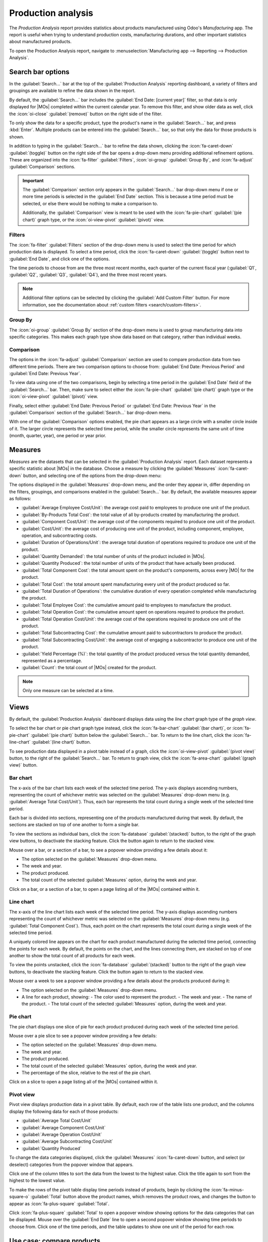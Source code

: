 ===================
Production analysis
===================

.. |MO| replace:: :abbr:`MO (manufacturing order)`
.. |MOs| replace:: :abbr:`MOs (manufacturing orders)`

The *Production Analysis* report provides statistics about products manufactured using Odoo's
*Manufacturing* app. The report is useful when trying to understand production costs, manufacturing
durations, and other important statistics about manufactured products.

To open the Production Analysis report, navigate to :menuselection:`Manufacturing app --> Reporting
--> Production Analysis`.

Search bar options
==================

In the :guilabel:`Search...` bar at the top of the :guilabel:`Production Analysis` reporting
dashboard, a variety of filters and groupings are available to refine the data shown in the report.

By default, the :guilabel:`Search...` bar includes the :guilabel:`End Date: [current year]` filter,
so that data is only displayed for |MOs| completed within the current calendar year. To remove this
filter, and show older data as well, click the :icon:`oi-close` :guilabel:`(remove)` button on the
right side of the filter.

To only show the data for a specific product, type the product's name in the :guilabel:`Search...`
bar, and press :kbd:`Enter`. Multiple products can be entered into the :guilabel:`Search...` bar, so
that only the data for those products is shown.

In addition to typing in the :guilabel:`Search...` bar to refine the data shown, clicking the
:icon:`fa-caret-down` :guilabel:`(toggle)` button on the right side of the bar opens a drop-down
menu providing additional refinement options. These are organized into the :icon:`fa-filter`
:guilabel:`Filters`, :icon:`oi-group` :guilabel:`Group By`, and :icon:`fa-adjust`
:guilabel:`Comparison` sections.

.. important::
   The :guilabel:`Comparison` section only appears in the :guilabel:`Search...` bar drop-down menu
   if one or more time periods is selected in the :guilabel:`End Date` section. This is because a
   time period must be selected, or else there would be nothing to make a comparison to.

   Additionally, the :guilabel:`Comparison` view is meant to be used with the :icon:`fa-pie-chart`
   :guilabel:`(pie chart)` graph type, or the :icon:`oi-view-pivot` :guilabel:`(pivot)` view.

.. image:: production_analysis/search-bar.png
   :align: center
   :alt: The Search... bar for the production analysis report.

Filters
-------

The :icon:`fa-filter` :guilabel:`Filters` section of the drop-down menu is used to select the time
period for which production data is displayed. To select a time period, click the
:icon:`fa-caret-down` :guilabel:`(toggle)` button next to :guilabel:`End Date`, and click one of the
options.

The time periods to choose from are the three most recent months, each quarter of the current fiscal
year (:guilabel:`Q1`, :guilabel:`Q2`, :guilabel:`Q3`, :guilabel:`Q4`), and the three most recent
years.

.. note::
   Additional filter options can be selected by clicking the :guilabel:`Add Custom Filter` button.
   For more information, see the documentation about :ref:`custom filters <search/custom-filters>`.

Group By
--------

The :icon:`oi-group` :guilabel:`Group By` section of the drop-down menu is used to group
manufacturing data into specific categories. This makes each graph type show data based on that
category, rather than individual weeks.

.. example::
   With the bar chart graph type selected, clicking the :guilabel:`Product` option in the
   :guilabel:`Group By` section causes the chart to show one bar for each product, instead of one
   bar for each week during the selected time period.

Comparison
----------

The options in the :icon:`fa-adjust` :guilabel:`Comparison` section are used to compare production
data from two different time periods. There are two comparison options to choose from:
:guilabel:`End Date: Previous Period` and :guilabel:`End Date: Previous Year`.

To view data using one of the two comparisons, begin by selecting a time period in the
:guilabel:`End Date` field of the :guilabel:`Search...` bar. Then, make sure to select either the
:icon:`fa-pie-chart` :guilabel:`(pie chart)` graph type or the :icon:`oi-view-pivot`
:guilabel:`(pivot)` view.

Finally, select either :guilabel:`End Date: Previous Period` or :guilabel:`End Date: Previous Year`
in the :guilabel:`Comparison` section of the :guilabel:`Search...` bar drop-down menu.

With one of the :guilabel:`Comparison` options enabled, the pie chart appears as a large circle with
a smaller circle inside of it. The larger circle represents the selected time period, while the
smaller circle represents the same unit of time (month, quarter, year), one period or year prior.

.. example::
   :guilabel:`Q3` is selected in the :guilabel:`End Date` filter section of the
   :guilabel:`Search...` bar. In the :guilabel:`Comparison` section, :guilabel:`End Date: Previous
   Year` is selected.

   The current year is 2024, so the larger circle shows data for the third quarter (Q3) of 2024. The
   smaller circle shows data for the third quarter of 2023, which is the same unit of time, but one
   *year* prior.

   If :guilabel:`End Date: Previous Period` is selected instead, the smaller circle shows data for
   second quarter of 2024, which is the same unit of time, but one *period* prior.

.. image:: production_analysis/comparison.png
   :align: center
   :alt: The comparison view of the Production Analysis report.

Measures
========

*Measures* are the datasets that can be selected in the :guilabel:`Production Analysis` report. Each
dataset represents a specific statistic about |MOs| in the database. Choose a measure by clicking
the :guilabel:`Measures` :icon:`fa-caret-down` button, and selecting one of the options from the
drop-down menu:

The options displayed in the :guilabel:`Measures` drop-down menu, and the order they appear in,
differ depending on the filters, groupings, and comparisons enabled in the :guilabel:`Search...`
bar. By default, the available measures appear as follows:

- :guilabel:`Average Employee Cost/Unit`: the average cost paid to employees to produce one unit of
  the product.
- :guilabel:`By-Products Total Cost`: the total value of all by-products created by manufacturing
  the product.
- :guilabel:`Component Cost/Unit`: the average cost of the components required to produce
  one unit of the product.
- :guilabel:`Cost/Unit`: the average cost of producing one unit of the product,
  including component, employee, operation, and subcontracting costs.
- :guilabel:`Duration of Operations/Unit`: the average total duration of operations required to
  produce one unit of the product.
- :guilabel:`Quantity Demanded`: the total number of units of the product included in |MOs|.
- :guilabel:`Quantity Produced`: the total number of units of the product that have actually been
  produced.
- :guilabel:`Total Component Cost`: the total amount spent on the product's components, across every
  |MO| for the product.
- :guilabel:`Total Cost`: the total amount spent manufacturing every unit of the product produced so
  far.
- :guilabel:`Total Duration of Operations`: the cumulative duration of every operation completed
  while manufacturing the product.
- :guilabel:`Total Employee Cost`: the cumulative amount paid to employees to manufacture the
  product.
- :guilabel:`Total Operation Cost`: the cumulative amount spent on operations required to produce
  the product.
- :guilabel:`Total Operation Cost/Unit`: the average cost of the operations required to produce
  one unit of the product.
- :guilabel:`Total Subcontracting Cost`: the cumulative amount paid to subcontractors to produce the
  product.
- :guilabel:`Total Subcontracting Cost/Unit`: the average cost of engaging a subcontractor to
  produce one unit of the product.
- :guilabel:`Yield Percentage (%)`: the total quantity of the product produced versus the total
  quantity demanded, represented as a percentage.
- :guilabel:`Count`: the total count of |MOs| created for the product.

.. note::
   Only one measure can be selected at a time.

Views
=====

By default, the :guilabel:`Production Analysis` dashboard displays data using the *line chart* graph
type of the *graph view*.

To select the bar chart or pie chart graph type instead, click the :icon:`fa-bar-chart`
:guilabel:`(bar chart)`, or :icon:`fa-pie-chart` :guilabel:`(pie chart)` button below the
:guilabel:`Search...` bar. To return to the line chart, click the :icon:`fa-line-chart`
:guilabel:`(line chart)` button.

To see production data displayed in a pivot table instead of a graph, click the
:icon:`oi-view-pivot` :guilabel:`(pivot view)` button, to the right of the :guilabel:`Search...`
bar. To return to graph view, click the :icon:`fa-area-chart` :guilabel:`(graph view)` button.

Bar chart
---------

The x-axis of the bar chart lists each week of the selected time period. The y-axis displays
ascending numbers, representing the count of whichever metric was selected on the
:guilabel:`Measures` drop-down menu (e.g. :guilabel:`Average Total Cost/Unit`). Thus, each bar
represents the total count during a single week of the selected time period.

Each bar is divided into sections, representing one of the products manufactured during that week.
By default, the sections are stacked on top of one another to form a single bar.

To view the sections as individual bars, click the :icon:`fa-database` :guilabel:`(stacked)` button,
to the right of the graph view buttons, to deactivate the stacking feature. Click the button again
to return to the stacked view.

Mouse over a bar, or a section of a bar, to see a popover window providing a few details about it:

- The option selected on the :guilabel:`Measures` drop-down menu.
- The week and year.
- The product produced.
- The total count of the selected :guilabel:`Measures` option, during the week and year.

Click on a bar, or a section of a bar, to open a page listing all of the |MOs| contained within it.

.. image:: production_analysis/bar-chart.png
   :align: center
   :alt: The bar chart graph type on the Production Analysis dashboard.

Line chart
----------

The x-axis of the line chart lists each week of the selected time period. The y-axis displays
ascending numbers representing the count of whichever metric was selected on the
:guilabel:`Measures` drop-down menu (e.g. :guilabel:`Total Component Cost`). Thus, each point on the
chart represents the total count during a single week of the selected time period.

A uniquely colored line appears on the chart for each product manufactured during the selected
time period, connecting the points for each week. By default, the points on the chart, and the lines
connecting them, are stacked on top of one another to show the total count of all products for each
week.

To view the points unstacked, click the :icon:`fa-database` :guilabel:`(stacked)` button to the
right of the graph view buttons, to deactivate the stacking feature. Click the button again to
return to the stacked view.

Mouse over a week to see a popover window providing a few details about the products produced during
it:

- The option selected on the :guilabel:`Measures` drop-down menu.
- A line for each product, showing:
  - The color used to represent the product.
  - The week and year.
  - The name of the product.
  - The total count of the selected :guilabel:`Measures` option, during the week and year.

.. image:: production_analysis/line-chart.png
   :align: center
   :alt: The line chart graph type on the Production Analysis dashboard.

Pie chart
---------

The pie chart displays one slice of pie for each product produced during each week of the selected
time period.

.. example::
   The month of February is selected in the :guilabel:`End Date` section of the
   :guilabel:`Search...` bar. Units of a *chair* product, and units of a *table* product, were
   manufactured during each of the four weeks of the month.

   This means that the pie chart shows eight slices. Each slice represents one of the two products,
   and one of the four weeks in which it was produced.

Mouse over a pie slice to see a popover window providing a few details:

- The option selected on the :guilabel:`Measures` drop-down menu.
- The week and year.
- The product produced.
- The total count of the selected :guilabel:`Measures` option, during the week and year.
- The percentage of the slice, relative to the rest of the pie chart.

Click on a slice to open a page listing all of the |MOs| contained within it.

.. image:: production_analysis/pie-chart.png
   :align: center
   :alt: The pie chart graph type on the Production Analysis dashboard.

Pivot view
----------

Pivot view displays production data in a pivot table. By default, each row of the table lists one
product, and the columns display the following data for each of those products:

- :guilabel:`Average Total Cost/Unit`
- :guilabel:`Average Component Cost/Unit`
- :guilabel:`Average Operation Cost/Unit`
- :guilabel:`Average Subcontracting Cost/Unit`
- :guilabel:`Quantity Produced`

To change the data categories displayed, click the :guilabel:`Measures` :icon:`fa-caret-down`
button, and select (or deselect) categories from the popover window that appears.

Click one of the column titles to sort the data from the lowest to the highest value. Click the
title again to sort from the highest to the lowest value.

To make the rows of the pivot table display time periods instead of products, begin by clicking the
:icon:`fa-minus-square-o` :guilabel:`Total` button above the product names, which removes the
product rows, and changes the button to appear as :icon:`fa-plus-square` :guilabel:`Total`.

Click :icon:`fa-plus-square` :guilabel:`Total` to open a popover window showing options for the data
categories that can be displayed. Mouse over the :guilabel:`End Date` line to open a second popover
window showing time periods to choose from. Click one of the time periods, and the table updates to
show one unit of the period for each row.

.. image:: production_analysis/pivot-view.png
   :align: center
   :alt: The pivot view of the Production Analysis report.

Use case: compare products
==========================

One of the best uses for the :guilabel:`Production Analysis` report is comparing statistics about
two or more products. This is accomplished by entering the products into the :guilabel:`Search...`
bar, then selecting the necessary measure, filter, and grouping, to see the desired data.

.. example::
   Toy manufacturer *Tommy's Toys* is trying to reduce their manufacturing operation costs. To
   accomplish this, they have decided to identify redundant products and cease manufacturing the
   ones with higher operation costs.

   Two of the toys that have been singled out for analysis are the *pogo stick* and *moon shoes*.
   Tommy's Toys believes these two toys are so similar that they can stop manufacturing one, without
   significantly impacting their product offering.

   To compare operation costs for the toys, business analyst Mike opens the
   :menuselection:`Manufacturing` app, and navigates to the :guilabel:`Production Analysis` page. In
   the :guilabel:`Search...` bar, he enters the names of both products. Then, he opens the
   :guilabel:`Search...` bar drop-down menu, and clicks :guilabel:`Product` in the :guilabel:`Group
   By` section.

   Below the :guilabel:`Search...` bar, Mike clicks on the :guilabel:`Measures`
   :icon:`fa-caret-down` drop-down menu, and selects the :guilabel:`Total Operation Cost/Unit`
   option. Finally, he selects the :icon:`fa-bar-chart` :guilabel:`(bar chart)` graph type.

   With these options selected, the :guilabel:`Production Analysis` report shows a bar chart for the
   current year, with one bar for each product, signifying the average operation cost for one unit
   of the product.

   With this data, Mike is able to see that the average operation cost for the moon shoes is almost
   twice the cost of the pogo stick. Using this insight, Tommy's Toys decides to cease production of
   moon shoes, thus lowering their average cost of manufacturing operations.

   .. image:: production_analysis/use-case.png
      :align: center
      :alt: The bar chart comparing the operation costs of the pogo stick and moon shoes.
